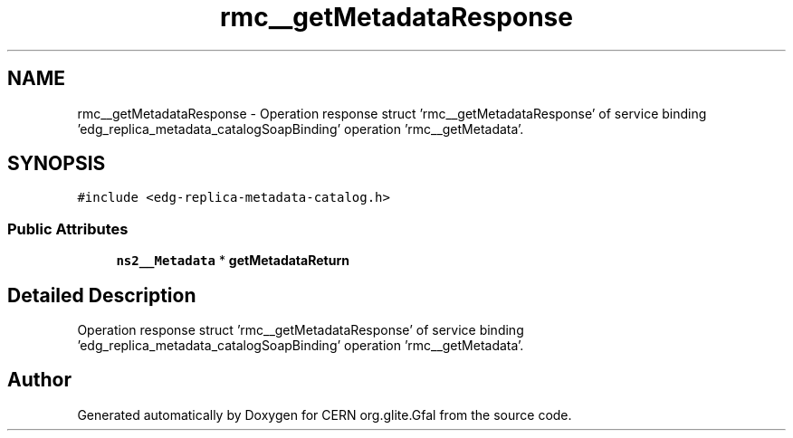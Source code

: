 .TH "rmc__getMetadataResponse" 3 "12 Apr 2011" "Version 1.90" "CERN org.glite.Gfal" \" -*- nroff -*-
.ad l
.nh
.SH NAME
rmc__getMetadataResponse \- Operation response struct 'rmc__getMetadataResponse' of service binding 'edg_replica_metadata_catalogSoapBinding' operation 'rmc__getMetadata'.  

.PP
.SH SYNOPSIS
.br
.PP
\fC#include <edg-replica-metadata-catalog.h>\fP
.PP
.SS "Public Attributes"

.in +1c
.ti -1c
.RI "\fBns2__Metadata\fP * \fBgetMetadataReturn\fP"
.br
.in -1c
.SH "Detailed Description"
.PP 
Operation response struct 'rmc__getMetadataResponse' of service binding 'edg_replica_metadata_catalogSoapBinding' operation 'rmc__getMetadata'. 
.PP


.SH "Author"
.PP 
Generated automatically by Doxygen for CERN org.glite.Gfal from the source code.
